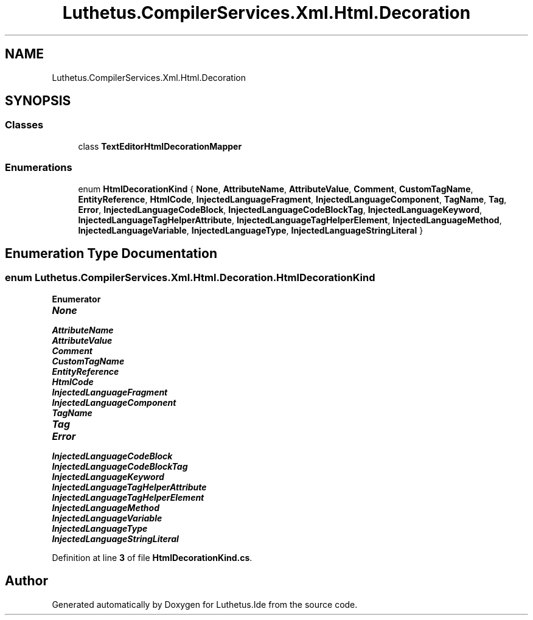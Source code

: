 .TH "Luthetus.CompilerServices.Xml.Html.Decoration" 3 "Version 1.0.0" "Luthetus.Ide" \" -*- nroff -*-
.ad l
.nh
.SH NAME
Luthetus.CompilerServices.Xml.Html.Decoration
.SH SYNOPSIS
.br
.PP
.SS "Classes"

.in +1c
.ti -1c
.RI "class \fBTextEditorHtmlDecorationMapper\fP"
.br
.in -1c
.SS "Enumerations"

.in +1c
.ti -1c
.RI "enum \fBHtmlDecorationKind\fP { \fBNone\fP, \fBAttributeName\fP, \fBAttributeValue\fP, \fBComment\fP, \fBCustomTagName\fP, \fBEntityReference\fP, \fBHtmlCode\fP, \fBInjectedLanguageFragment\fP, \fBInjectedLanguageComponent\fP, \fBTagName\fP, \fBTag\fP, \fBError\fP, \fBInjectedLanguageCodeBlock\fP, \fBInjectedLanguageCodeBlockTag\fP, \fBInjectedLanguageKeyword\fP, \fBInjectedLanguageTagHelperAttribute\fP, \fBInjectedLanguageTagHelperElement\fP, \fBInjectedLanguageMethod\fP, \fBInjectedLanguageVariable\fP, \fBInjectedLanguageType\fP, \fBInjectedLanguageStringLiteral\fP }"
.br
.in -1c
.SH "Enumeration Type Documentation"
.PP 
.SS "enum \fBLuthetus\&.CompilerServices\&.Xml\&.Html\&.Decoration\&.HtmlDecorationKind\fP"

.PP
\fBEnumerator\fP
.in +1c
.TP
\f(BINone \fP
.TP
\f(BIAttributeName \fP
.TP
\f(BIAttributeValue \fP
.TP
\f(BIComment \fP
.TP
\f(BICustomTagName \fP
.TP
\f(BIEntityReference \fP
.TP
\f(BIHtmlCode \fP
.TP
\f(BIInjectedLanguageFragment \fP
.TP
\f(BIInjectedLanguageComponent \fP
.TP
\f(BITagName \fP
.TP
\f(BITag \fP
.TP
\f(BIError \fP
.TP
\f(BIInjectedLanguageCodeBlock \fP
.TP
\f(BIInjectedLanguageCodeBlockTag \fP
.TP
\f(BIInjectedLanguageKeyword \fP
.TP
\f(BIInjectedLanguageTagHelperAttribute \fP
.TP
\f(BIInjectedLanguageTagHelperElement \fP
.TP
\f(BIInjectedLanguageMethod \fP
.TP
\f(BIInjectedLanguageVariable \fP
.TP
\f(BIInjectedLanguageType \fP
.TP
\f(BIInjectedLanguageStringLiteral \fP
.PP
Definition at line \fB3\fP of file \fBHtmlDecorationKind\&.cs\fP\&.
.SH "Author"
.PP 
Generated automatically by Doxygen for Luthetus\&.Ide from the source code\&.
